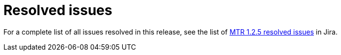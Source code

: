 // Module included in the following assemblies:
//
// * docs/release-notes-mtr/mtr_release_notes-1.0/master.adoc

:_content-type: REFERENCE
[id="mtr-rn-resolved-issues-1-2-5_{context}"]
= Resolved issues



For a complete list of all issues resolved in this release, see the list of link:https://issues.redhat.com/issues/?filter=12432749[MTR 1.2.5 resolved issues] in Jira.
